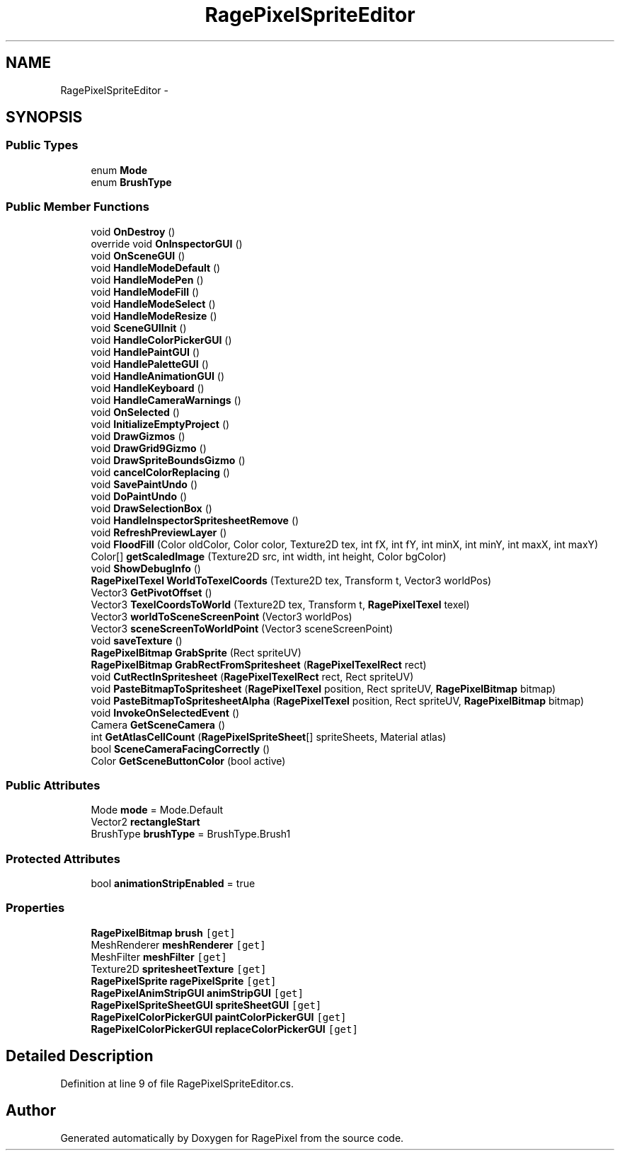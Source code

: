 .TH "RagePixelSpriteEditor" 3 "Tue May 8 2012" "RagePixel" \" -*- nroff -*-
.ad l
.nh
.SH NAME
RagePixelSpriteEditor \- 
.SH SYNOPSIS
.br
.PP
.SS "Public Types"

.in +1c
.ti -1c
.RI "enum \fBMode\fP "
.br
.ti -1c
.RI "enum \fBBrushType\fP "
.br
.in -1c
.SS "Public Member Functions"

.in +1c
.ti -1c
.RI "void \fBOnDestroy\fP ()"
.br
.ti -1c
.RI "override void \fBOnInspectorGUI\fP ()"
.br
.ti -1c
.RI "void \fBOnSceneGUI\fP ()"
.br
.ti -1c
.RI "void \fBHandleModeDefault\fP ()"
.br
.ti -1c
.RI "void \fBHandleModePen\fP ()"
.br
.ti -1c
.RI "void \fBHandleModeFill\fP ()"
.br
.ti -1c
.RI "void \fBHandleModeSelect\fP ()"
.br
.ti -1c
.RI "void \fBHandleModeResize\fP ()"
.br
.ti -1c
.RI "void \fBSceneGUIInit\fP ()"
.br
.ti -1c
.RI "void \fBHandleColorPickerGUI\fP ()"
.br
.ti -1c
.RI "void \fBHandlePaintGUI\fP ()"
.br
.ti -1c
.RI "void \fBHandlePaletteGUI\fP ()"
.br
.ti -1c
.RI "void \fBHandleAnimationGUI\fP ()"
.br
.ti -1c
.RI "void \fBHandleKeyboard\fP ()"
.br
.ti -1c
.RI "void \fBHandleCameraWarnings\fP ()"
.br
.ti -1c
.RI "void \fBOnSelected\fP ()"
.br
.ti -1c
.RI "void \fBInitializeEmptyProject\fP ()"
.br
.ti -1c
.RI "void \fBDrawGizmos\fP ()"
.br
.ti -1c
.RI "void \fBDrawGrid9Gizmo\fP ()"
.br
.ti -1c
.RI "void \fBDrawSpriteBoundsGizmo\fP ()"
.br
.ti -1c
.RI "void \fBcancelColorReplacing\fP ()"
.br
.ti -1c
.RI "void \fBSavePaintUndo\fP ()"
.br
.ti -1c
.RI "void \fBDoPaintUndo\fP ()"
.br
.ti -1c
.RI "void \fBDrawSelectionBox\fP ()"
.br
.ti -1c
.RI "void \fBHandleInspectorSpritesheetRemove\fP ()"
.br
.ti -1c
.RI "void \fBRefreshPreviewLayer\fP ()"
.br
.ti -1c
.RI "void \fBFloodFill\fP (Color oldColor, Color color, Texture2D tex, int fX, int fY, int minX, int minY, int maxX, int maxY)"
.br
.ti -1c
.RI "Color[] \fBgetScaledImage\fP (Texture2D src, int width, int height, Color bgColor)"
.br
.ti -1c
.RI "void \fBShowDebugInfo\fP ()"
.br
.ti -1c
.RI "\fBRagePixelTexel\fP \fBWorldToTexelCoords\fP (Texture2D tex, Transform t, Vector3 worldPos)"
.br
.ti -1c
.RI "Vector3 \fBGetPivotOffset\fP ()"
.br
.ti -1c
.RI "Vector3 \fBTexelCoordsToWorld\fP (Texture2D tex, Transform t, \fBRagePixelTexel\fP texel)"
.br
.ti -1c
.RI "Vector3 \fBworldToSceneScreenPoint\fP (Vector3 worldPos)"
.br
.ti -1c
.RI "Vector3 \fBsceneScreenToWorldPoint\fP (Vector3 sceneScreenPoint)"
.br
.ti -1c
.RI "void \fBsaveTexture\fP ()"
.br
.ti -1c
.RI "\fBRagePixelBitmap\fP \fBGrabSprite\fP (Rect spriteUV)"
.br
.ti -1c
.RI "\fBRagePixelBitmap\fP \fBGrabRectFromSpritesheet\fP (\fBRagePixelTexelRect\fP rect)"
.br
.ti -1c
.RI "void \fBCutRectInSpritesheet\fP (\fBRagePixelTexelRect\fP rect, Rect spriteUV)"
.br
.ti -1c
.RI "void \fBPasteBitmapToSpritesheet\fP (\fBRagePixelTexel\fP position, Rect spriteUV, \fBRagePixelBitmap\fP bitmap)"
.br
.ti -1c
.RI "void \fBPasteBitmapToSpritesheetAlpha\fP (\fBRagePixelTexel\fP position, Rect spriteUV, \fBRagePixelBitmap\fP bitmap)"
.br
.ti -1c
.RI "void \fBInvokeOnSelectedEvent\fP ()"
.br
.ti -1c
.RI "Camera \fBGetSceneCamera\fP ()"
.br
.ti -1c
.RI "int \fBGetAtlasCellCount\fP (\fBRagePixelSpriteSheet\fP[] spriteSheets, Material atlas)"
.br
.ti -1c
.RI "bool \fBSceneCameraFacingCorrectly\fP ()"
.br
.ti -1c
.RI "Color \fBGetSceneButtonColor\fP (bool active)"
.br
.in -1c
.SS "Public Attributes"

.in +1c
.ti -1c
.RI "Mode \fBmode\fP = Mode\&.Default"
.br
.ti -1c
.RI "Vector2 \fBrectangleStart\fP"
.br
.ti -1c
.RI "BrushType \fBbrushType\fP = BrushType\&.Brush1"
.br
.in -1c
.SS "Protected Attributes"

.in +1c
.ti -1c
.RI "bool \fBanimationStripEnabled\fP = true"
.br
.in -1c
.SS "Properties"

.in +1c
.ti -1c
.RI "\fBRagePixelBitmap\fP \fBbrush\fP\fC [get]\fP"
.br
.ti -1c
.RI "MeshRenderer \fBmeshRenderer\fP\fC [get]\fP"
.br
.ti -1c
.RI "MeshFilter \fBmeshFilter\fP\fC [get]\fP"
.br
.ti -1c
.RI "Texture2D \fBspritesheetTexture\fP\fC [get]\fP"
.br
.ti -1c
.RI "\fBRagePixelSprite\fP \fBragePixelSprite\fP\fC [get]\fP"
.br
.ti -1c
.RI "\fBRagePixelAnimStripGUI\fP \fBanimStripGUI\fP\fC [get]\fP"
.br
.ti -1c
.RI "\fBRagePixelSpriteSheetGUI\fP \fBspriteSheetGUI\fP\fC [get]\fP"
.br
.ti -1c
.RI "\fBRagePixelColorPickerGUI\fP \fBpaintColorPickerGUI\fP\fC [get]\fP"
.br
.ti -1c
.RI "\fBRagePixelColorPickerGUI\fP \fBreplaceColorPickerGUI\fP\fC [get]\fP"
.br
.in -1c
.SH "Detailed Description"
.PP 
Definition at line 9 of file RagePixelSpriteEditor\&.cs\&.

.SH "Author"
.PP 
Generated automatically by Doxygen for RagePixel from the source code\&.
